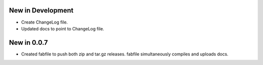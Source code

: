 New in Development
==================

* Create ChangeLog file.
* Updated docs to point to ChangeLog file.

New in 0.0.7
============

* Created fabfile to push both zip and tar.gz releases. fabfile simultaneously
  compiles and uploads docs.

